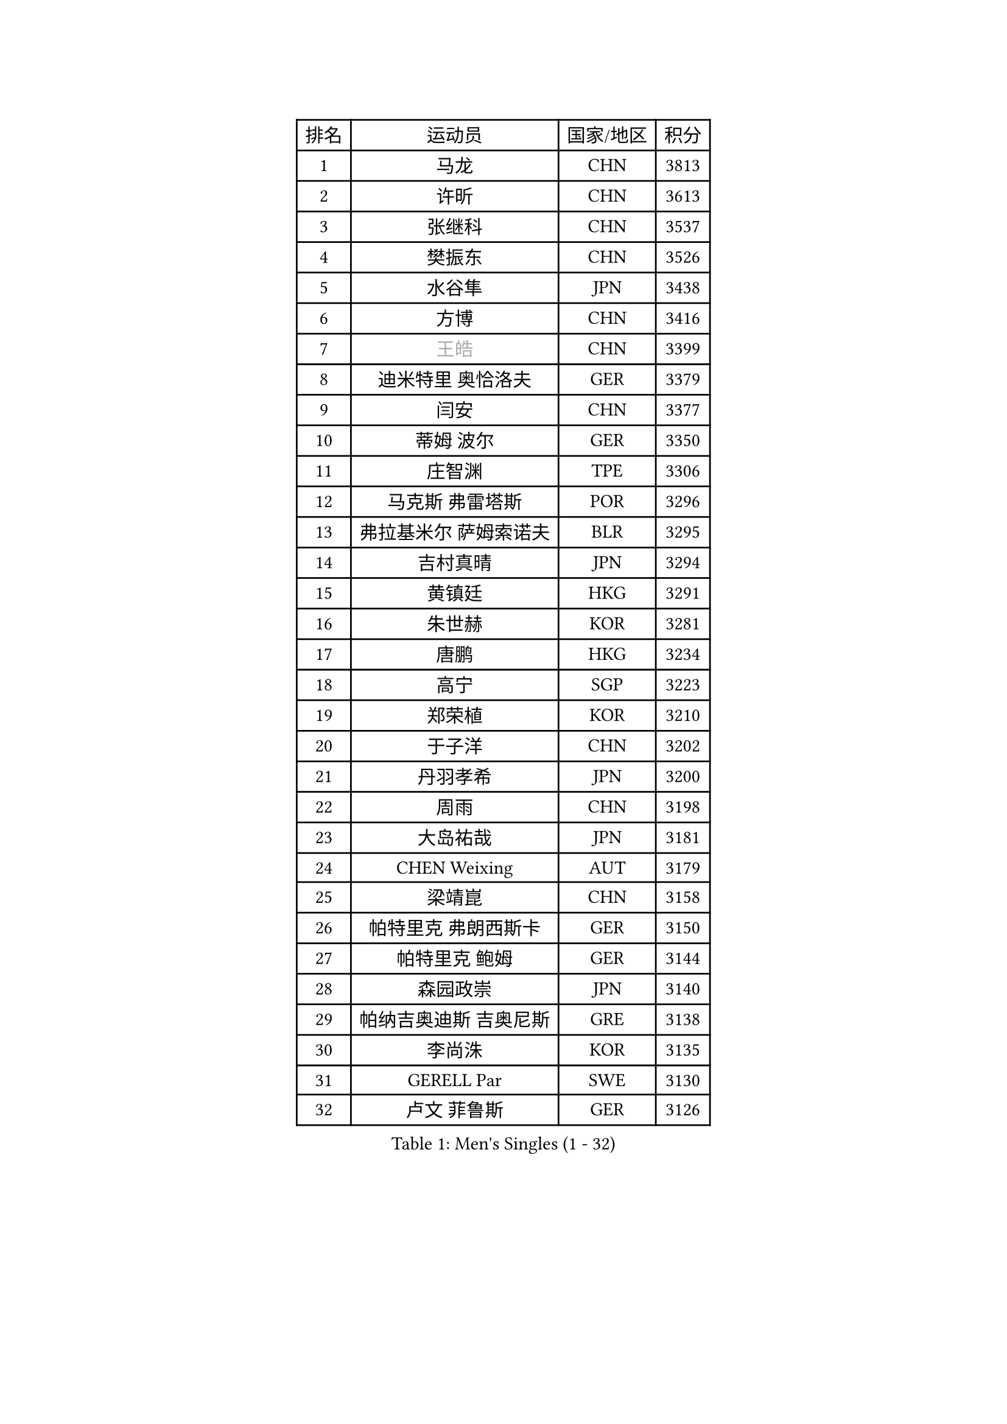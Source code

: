 
#set text(font: ("Courier New", "NSimSun"))
#figure(
  caption: "Men's Singles (1 - 32)",
    table(
      columns: 4,
      [排名], [运动员], [国家/地区], [积分],
      [1], [马龙], [CHN], [3813],
      [2], [许昕], [CHN], [3613],
      [3], [张继科], [CHN], [3537],
      [4], [樊振东], [CHN], [3526],
      [5], [水谷隼], [JPN], [3438],
      [6], [方博], [CHN], [3416],
      [7], [#text(gray, "王皓")], [CHN], [3399],
      [8], [迪米特里 奥恰洛夫], [GER], [3379],
      [9], [闫安], [CHN], [3377],
      [10], [蒂姆 波尔], [GER], [3350],
      [11], [庄智渊], [TPE], [3306],
      [12], [马克斯 弗雷塔斯], [POR], [3296],
      [13], [弗拉基米尔 萨姆索诺夫], [BLR], [3295],
      [14], [吉村真晴], [JPN], [3294],
      [15], [黄镇廷], [HKG], [3291],
      [16], [朱世赫], [KOR], [3281],
      [17], [唐鹏], [HKG], [3234],
      [18], [高宁], [SGP], [3223],
      [19], [郑荣植], [KOR], [3210],
      [20], [于子洋], [CHN], [3202],
      [21], [丹羽孝希], [JPN], [3200],
      [22], [周雨], [CHN], [3198],
      [23], [大岛祐哉], [JPN], [3181],
      [24], [CHEN Weixing], [AUT], [3179],
      [25], [梁靖崑], [CHN], [3158],
      [26], [帕特里克 弗朗西斯卡], [GER], [3150],
      [27], [帕特里克 鲍姆], [GER], [3144],
      [28], [森园政崇], [JPN], [3140],
      [29], [帕纳吉奥迪斯 吉奥尼斯], [GRE], [3138],
      [30], [李尚洙], [KOR], [3135],
      [31], [GERELL Par], [SWE], [3130],
      [32], [卢文 菲鲁斯], [GER], [3126],
    )
  )#pagebreak()

#set text(font: ("Courier New", "NSimSun"))
#figure(
  caption: "Men's Singles (33 - 64)",
    table(
      columns: 4,
      [排名], [运动员], [国家/地区], [积分],
      [33], [塩野真人], [JPN], [3126],
      [34], [西蒙 高兹], [FRA], [3122],
      [35], [MATTENET Adrien], [FRA], [3116],
      [36], [安德烈 加奇尼], [CRO], [3113],
      [37], [利亚姆 皮切福德], [ENG], [3113],
      [38], [KOU Lei], [UKR], [3110],
      [39], [吉田海伟], [JPN], [3103],
      [40], [松平健太], [JPN], [3102],
      [41], [斯特凡 菲格尔], [AUT], [3098],
      [42], [DRINKHALL Paul], [ENG], [3086],
      [43], [李廷佑], [KOR], [3084],
      [44], [KIM Donghyun], [KOR], [3081],
      [45], [尚坤], [CHN], [3077],
      [46], [#text(gray, "LIU Yi")], [CHN], [3075],
      [47], [CHEN Feng], [SGP], [3075],
      [48], [江天一], [HKG], [3068],
      [49], [HABESOHN Daniel], [AUT], [3066],
      [50], [张禹珍], [KOR], [3065],
      [51], [奥马尔 阿萨尔], [EGY], [3064],
      [52], [LI Hu], [SGP], [3062],
      [53], [村松雄斗], [JPN], [3057],
      [54], [汪洋], [SVK], [3055],
      [55], [SHIBAEV Alexander], [RUS], [3054],
      [56], [吴尚垠], [KOR], [3051],
      [57], [MONTEIRO Joao], [POR], [3046],
      [58], [罗伯特 加尔多斯], [AUT], [3037],
      [59], [LI Ping], [QAT], [3032],
      [60], [周启豪], [CHN], [3029],
      [61], [周恺], [CHN], [3024],
      [62], [HE Zhiwen], [ESP], [3021],
      [63], [雨果 卡尔德拉诺], [BRA], [3021],
      [64], [蒂亚戈 阿波罗尼亚], [POR], [3017],
    )
  )#pagebreak()

#set text(font: ("Courier New", "NSimSun"))
#figure(
  caption: "Men's Singles (65 - 96)",
    table(
      columns: 4,
      [排名], [运动员], [国家/地区], [积分],
      [65], [GERALDO Joao], [POR], [3014],
      [66], [ACHANTA Sharath Kamal], [IND], [3012],
      [67], [OUAICHE Stephane], [FRA], [3011],
      [68], [丁祥恩], [KOR], [3007],
      [69], [夸德里 阿鲁纳], [NGR], [3006],
      [70], [HO Kwan Kit], [HKG], [3005],
      [71], [HACHARD Antoine], [FRA], [3004],
      [72], [陈建安], [TPE], [3000],
      [73], [朴申赫], [PRK], [2999],
      [74], [巴斯蒂安 斯蒂格], [GER], [2999],
      [75], [#text(gray, "KIM Hyok Bong")], [PRK], [2999],
      [76], [GORAK Daniel], [POL], [2997],
      [77], [林高远], [CHN], [2995],
      [78], [MACHI Asuka], [JPN], [2992],
      [79], [TOKIC Bojan], [SLO], [2988],
      [80], [VLASOV Grigory], [RUS], [2987],
      [81], [PROKOPCOV Dmitrij], [CZE], [2987],
      [82], [克里斯坦 卡尔松], [SWE], [2986],
      [83], [ALAMIAN Nima], [IRI], [2985],
      [84], [WANG Eugene], [CAN], [2981],
      [85], [SZOCS Hunor], [ROU], [2980],
      [86], [UEDA Jin], [JPN], [2979],
      [87], [KARAKASEVIC Aleksandar], [SRB], [2976],
      [88], [PERSSON Jon], [SWE], [2973],
      [89], [TSUBOI Gustavo], [BRA], [2972],
      [90], [马蒂亚斯 法尔克], [SWE], [2970],
      [91], [吉田雅己], [JPN], [2965],
      [92], [金珉锡], [KOR], [2964],
      [93], [PATTANTYUS Adam], [HUN], [2963],
      [94], [BOBOCICA Mihai], [ITA], [2958],
      [95], [MATSUDAIRA Kenji], [JPN], [2956],
      [96], [WU Zhikang], [SGP], [2952],
    )
  )#pagebreak()

#set text(font: ("Courier New", "NSimSun"))
#figure(
  caption: "Men's Singles (97 - 128)",
    table(
      columns: 4,
      [排名], [运动员], [国家/地区], [积分],
      [97], [#text(gray, "张一博")], [JPN], [2951],
      [98], [TAN Ruiwu], [CRO], [2950],
      [99], [KANG Dongsoo], [KOR], [2948],
      [100], [#text(gray, "OYA Hidetoshi")], [JPN], [2947],
      [101], [乔纳森 格罗斯], [DEN], [2946],
      [102], [#text(gray, "约尔根 佩尔森")], [SWE], [2944],
      [103], [赵胜敏], [KOR], [2944],
      [104], [及川瑞基], [JPN], [2943],
      [105], [米凯尔 梅兹], [DEN], [2939],
      [106], [ELOI Damien], [FRA], [2939],
      [107], [HIELSCHER Lars], [GER], [2936],
      [108], [阿德里安 克里桑], [ROU], [2933],
      [109], [WANG Zengyi], [POL], [2926],
      [110], [斯蒂芬 门格尔], [GER], [2926],
      [111], [ZHAI Yujia], [DEN], [2923],
      [112], [KIM Minhyeok], [KOR], [2921],
      [113], [维尔纳 施拉格], [AUT], [2919],
      [114], [艾曼纽 莱贝松], [FRA], [2918],
      [115], [ROBINOT Alexandre], [FRA], [2917],
      [116], [SEO Hyundeok], [KOR], [2917],
      [117], [SAKAI Asuka], [JPN], [2916],
      [118], [CHO Eonrae], [KOR], [2916],
      [119], [雅克布 迪亚斯], [POL], [2916],
      [120], [特里斯坦 弗洛雷], [FRA], [2908],
      [121], [安东 卡尔伯格], [SWE], [2908],
      [122], [OLAH Benedek], [FIN], [2908],
      [123], [CIOTI Constantin], [ROU], [2907],
      [124], [PAIKOV Mikhail], [RUS], [2906],
      [125], [LIVENTSOV Alexey], [RUS], [2898],
      [126], [#text(gray, "KIM Nam Chol")], [PRK], [2896],
      [127], [LIAO Cheng-Ting], [TPE], [2895],
      [128], [TAKAKIWA Taku], [JPN], [2892],
    )
  )